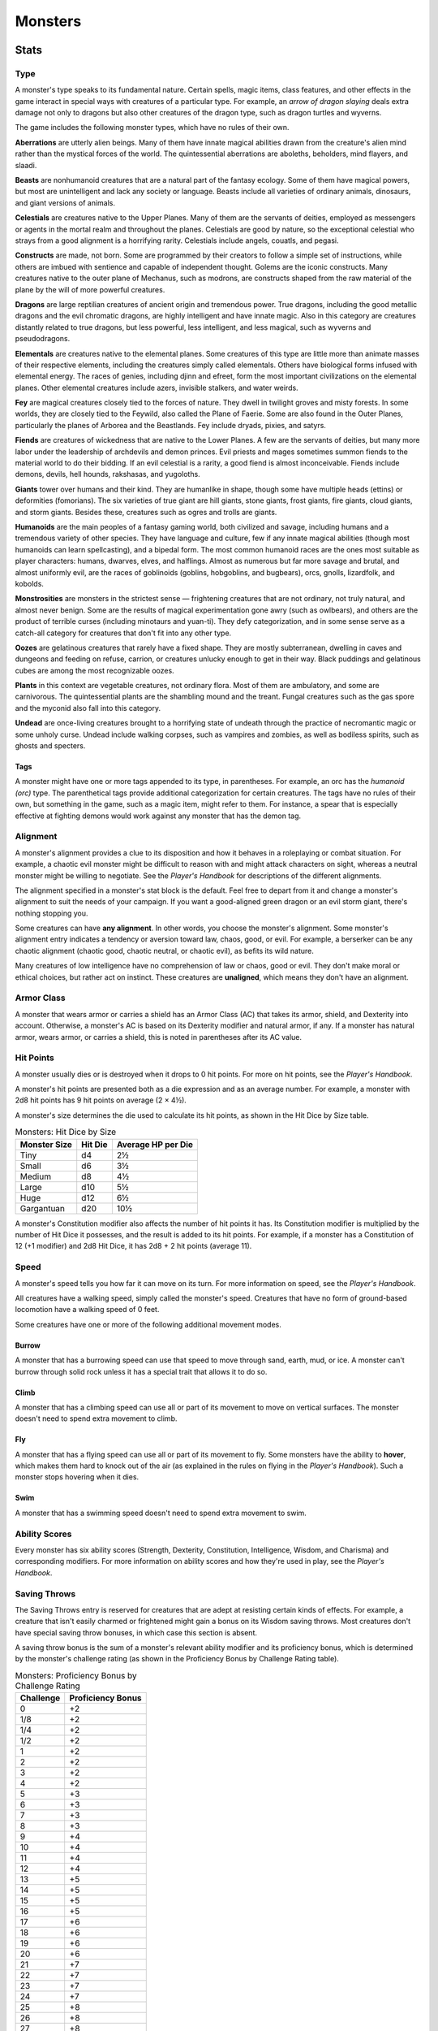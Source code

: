 .. -*- mode: rst; coding: utf-8 -*-

========
Monsters
========


.. https://stackoverflow.com/questions/11984652/bold-italic-in-restructuredtext

.. raw:: html

   <style type="text/css">
     span.bolditalic {
       font-weight: bold;
       font-style: italic;
     }
   </style>

.. role:: bi
   :class: bolditalic


Stats
=====


Type
----

A monster's type speaks to its fundamental nature. Certain spells, magic
items, class features, and other effects in the game interact in special
ways with creatures of a particular type. For example, an *arrow of
dragon slaying* deals extra damage not only to dragons but also other
creatures of the dragon type, such as dragon turtles and wyverns.

The game includes the following monster types, which have no rules of
their own.

**Aberrations** are utterly alien beings. Many of them have innate
magical abilities drawn from the creature's alien mind rather than the
mystical forces of the world. The quintessential aberrations are
aboleths, beholders, mind flayers, and slaadi.

**Beasts** are nonhumanoid creatures that are a natural part of the
fantasy ecology. Some of them have magical powers, but most are
unintelligent and lack any society or language. Beasts include all
varieties of ordinary animals, dinosaurs, and giant versions of animals.

**Celestials** are creatures native to the Upper Planes. Many of them
are the servants of deities, employed as messengers or agents in the
mortal realm and throughout the planes. Celestials are good by nature,
so the exceptional celestial who strays from a good alignment is a
horrifying rarity. Celestials include angels, couatls, and pegasi.

**Constructs** are made, not born. Some are programmed by their creators
to follow a simple set of instructions, while others are imbued with
sentience and capable of independent thought. Golems are the iconic
constructs. Many creatures native to the outer plane of Mechanus, such
as modrons, are constructs shaped from the raw material of the plane by
the will of more powerful creatures.

**Dragons** are large reptilian creatures of ancient origin and
tremendous power. True dragons, including the good metallic dragons and
the evil chromatic dragons, are highly intelligent and have innate
magic. Also in this category are creatures distantly related to true
dragons, but less powerful, less intelligent, and less magical, such as
wyverns and pseudodragons.

**Elementals** are creatures native to the elemental planes. Some
creatures of this type are little more than animate masses of their
respective elements, including the creatures simply called elementals.
Others have biological forms infused with elemental energy. The races of
genies, including djinn and efreet, form the most important
civilizations on the elemental planes. Other elemental creatures include
azers, invisible stalkers, and water weirds.

**Fey** are magical creatures closely tied to the forces of nature. They
dwell in twilight groves and misty forests. In some worlds, they are
closely tied to the Feywild, also called the Plane of Faerie. Some are
also found in the Outer Planes, particularly the planes of Arborea and
the Beastlands. Fey include dryads, pixies, and satyrs.

**Fiends** are creatures of wickedness that are native to the Lower
Planes. A few are the servants of deities, but many more labor under the
leadership of archdevils and demon princes. Evil priests and mages
sometimes summon fiends to the material world to do their bidding. If an
evil celestial is a rarity, a good fiend is almost inconceivable. Fiends
include demons, devils, hell hounds, rakshasas, and yugoloths.

**Giants** tower over humans and their kind. They are humanlike in
shape, though some have multiple heads (ettins) or deformities
(fomorians). The six varieties of true giant are hill giants, stone
giants, frost giants, fire giants, cloud giants, and storm giants.
Besides these, creatures such as ogres and trolls are giants.

**Humanoids** are the main peoples of a fantasy gaming world, both
civilized and savage, including humans and a tremendous variety of other
species. They have language and culture, few if any innate magical
abilities (though most humanoids can learn spellcasting), and a bipedal
form. The most common humanoid races are the ones most suitable as
player characters: humans, dwarves, elves, and halflings. Almost as
numerous but far more savage and brutal, and almost uniformly evil, are
the races of goblinoids (goblins, hobgoblins, and bugbears), orcs,
gnolls, lizardfolk, and kobolds.

**Monstrosities** are monsters in the strictest sense — frightening
creatures that are not ordinary, not truly natural, and almost never
benign. Some are the results of magical experimentation gone awry (such
as owlbears), and others are the product of terrible curses (including
minotaurs and yuan-ti). They defy categorization, and in some sense
serve as a catch-all category for creatures that don't fit into any
other type.

**Oozes** are gelatinous creatures that rarely have a fixed shape. They
are mostly subterranean, dwelling in caves and dungeons and feeding on
refuse, carrion, or creatures unlucky enough to get in their way. Black
puddings and gelatinous cubes are among the most recognizable oozes.

**Plants** in this context are vegetable creatures, not ordinary flora.
Most of them are ambulatory, and some are carnivorous. The
quintessential plants are the shambling mound and the treant. Fungal
creatures such as the gas spore and the myconid also fall into this
category.

**Undead** are once-living creatures brought to a horrifying state of
undeath through the practice of necromantic magic or some unholy curse.
Undead include walking corpses, such as vampires and zombies, as well as
bodiless spirits, such as ghosts and specters.


Tags
~~~~

A monster might have one or more tags appended to its type, in
parentheses. For example, an orc has the *humanoid (orc)* type. The
parenthetical tags provide additional categorization for certain
creatures. The tags have no rules of their own, but something in the
game, such as a magic item, might refer to them. For instance, a spear
that is especially effective at fighting demons would work against any
monster that has the demon tag.


Alignment
---------

A monster's alignment provides a clue to its disposition and how it
behaves in a roleplaying or combat situation. For example, a chaotic
evil monster might be difficult to reason with and might attack
characters on sight, whereas a neutral monster might be willing to
negotiate. See the *Player's Handbook* for descriptions of the different
alignments.

The alignment specified in a monster's stat block is the default. Feel
free to depart from it and change a monster's alignment to suit the
needs of your campaign. If you want a good-aligned green dragon or an
evil storm giant, there's nothing stopping you.

Some creatures can have **any alignment**. In other words, you choose
the monster's alignment. Some monster's alignment entry indicates a
tendency or aversion toward law, chaos, good, or evil. For example, a
berserker can be any chaotic alignment (chaotic good, chaotic neutral,
or chaotic evil), as befits its wild nature.

Many creatures of low intelligence have no comprehension of law or
chaos, good or evil. They don't make moral or ethical choices, but
rather act on instinct. These creatures are **unaligned**, which means
they don't have an alignment.


Armor Class
-----------

A monster that wears armor or carries a shield has an Armor Class (AC)
that takes its armor, shield, and Dexterity into account. Otherwise, a
monster's AC is based on its Dexterity modifier and natural armor, if
any. If a monster has natural armor, wears armor, or carries a shield,
this is noted in parentheses after its AC value.


Hit Points
----------

A monster usually dies or is destroyed when it drops to 0 hit points.
For more on hit points, see the *Player's Handbook*.

A monster's hit points are presented both as a die expression and as an
average number. For example, a monster with 2d8 hit points has 9 hit
points on average (2 × 4½).

A monster's size determines the die used to calculate its hit points, as
shown in the Hit Dice by Size table.

.. table:: Monsters: Hit Dice by Size

  +--------------+---------+--------------------+
  | Monster Size | Hit Die | Average HP per Die |
  +==============+=========+====================+
  | Tiny         | d4      | 2½                 |
  +--------------+---------+--------------------+
  | Small        | d6      | 3½                 |
  +--------------+---------+--------------------+
  | Medium       | d8      | 4½                 |
  +--------------+---------+--------------------+
  | Large        | d10     | 5½                 |
  +--------------+---------+--------------------+
  | Huge         | d12     | 6½                 |
  +--------------+---------+--------------------+
  | Gargantuan   | d20     | 10½                |
  +--------------+---------+--------------------+

A monster's Constitution modifier also affects the number of hit points
it has. Its Constitution modifier is multiplied by the number of Hit
Dice it possesses, and the result is added to its hit points. For
example, if a monster has a Constitution of 12 (+1 modifier) and 2d8 Hit
Dice, it has 2d8 + 2 hit points (average 11).


Speed
-----

A monster's speed tells you how far it can move on its turn. For more
information on speed, see the *Player's Handbook*.

All creatures have a walking speed, simply called the monster's speed.
Creatures that have no form of ground-based locomotion have a walking
speed of 0 feet.

Some creatures have one or more of the following additional movement
modes.


Burrow
~~~~~~

A monster that has a burrowing speed can use that speed to move through
sand, earth, mud, or ice. A monster can't burrow through solid rock
unless it has a special trait that allows it to do so.


Climb
~~~~~

A monster that has a climbing speed can use all or part of its movement
to move on vertical surfaces. The monster doesn't need to spend extra
movement to climb.


Fly
~~~

A monster that has a flying speed can use all or part of its movement to
fly. Some monsters have the ability to **hover**, which makes them hard
to knock out of the air (as explained in the rules on flying in the
*Player's Handbook*). Such a monster stops hovering when it dies.


Swim
~~~~

A monster that has a swimming speed doesn't need to spend extra movement
to swim.


Ability Scores
--------------

Every monster has six ability scores (Strength, Dexterity, Constitution,
Intelligence, Wisdom, and Charisma) and corresponding modifiers. For
more information on ability scores and how they're used in play, see the
*Player's Handbook*.


Saving Throws
-------------

The Saving Throws entry is reserved for creatures that are adept at
resisting certain kinds of effects. For example, a creature that isn't
easily charmed or frightened might gain a bonus on its Wisdom saving
throws. Most creatures don't have special saving throw bonuses, in which
case this section is absent.

A saving throw bonus is the sum of a monster's relevant ability modifier
and its proficiency bonus, which is determined by the monster's
challenge rating (as shown in the Proficiency Bonus by Challenge Rating
table).

.. table:: Monsters: Proficiency Bonus by Challenge Rating

  +-----------+-------------------+
  | Challenge | Proficiency Bonus |
  +===========+===================+
  | 0         | +2                |
  +-----------+-------------------+
  | 1/8       | +2                |
  +-----------+-------------------+
  | 1/4       | +2                |
  +-----------+-------------------+
  | 1/2       | +2                |
  +-----------+-------------------+
  | 1         | +2                |
  +-----------+-------------------+
  | 2         | +2                |
  +-----------+-------------------+
  | 3         | +2                |
  +-----------+-------------------+
  | 4         | +2                |
  +-----------+-------------------+
  | 5         | +3                |
  +-----------+-------------------+
  | 6         | +3                |
  +-----------+-------------------+
  | 7         | +3                |
  +-----------+-------------------+
  | 8         | +3                |
  +-----------+-------------------+
  | 9         | +4                |
  +-----------+-------------------+
  | 10        | +4                |
  +-----------+-------------------+
  | 11        | +4                |
  +-----------+-------------------+
  | 12        | +4                |
  +-----------+-------------------+
  | 13        | +5                |
  +-----------+-------------------+
  | 14        | +5                |
  +-----------+-------------------+
  | 15        | +5                |
  +-----------+-------------------+
  | 16        | +5                |
  +-----------+-------------------+
  | 17        | +6                |
  +-----------+-------------------+
  | 18        | +6                |
  +-----------+-------------------+
  | 19        | +6                |
  +-----------+-------------------+
  | 20        | +6                |
  +-----------+-------------------+
  | 21        | +7                |
  +-----------+-------------------+
  | 22        | +7                |
  +-----------+-------------------+
  | 23        | +7                |
  +-----------+-------------------+
  | 24        | +7                |
  +-----------+-------------------+
  | 25        | +8                |
  +-----------+-------------------+
  | 26        | +8                |
  +-----------+-------------------+
  | 27        | +8                |
  +-----------+-------------------+
  | 28        | +8                |
  +-----------+-------------------+
  | 29        | +9                |
  +-----------+-------------------+
  | 30        | +9                |
  +-----------+-------------------+


Skills
------

The Skills entry is reserved for monsters that are proficient in one or
more skills. For example, a monster that is very perceptive and stealthy
might have bonuses to Wisdom (Perception) and Dexterity (Stealth)
checks.

A skill bonus is the sum of a monster's relevant ability modifier and
its proficiency bonus, which is determined by the monster's challenge
rating (as shown in the Proficiency Bonus by Challenge Rating table).
Other modifiers might apply. For instance, a monster might have a
larger-than-expected bonus (usually double its proficiency bonus) to
account for its heightened expertise.

**Armor, Weapon, and Tool Proficiencies**

    Assume that a creature is proficient with its armor, weapons, and
    tools. If you swap them out, you decide whether the creature is
    proficient with its new equipment.

    For example, a hill giant typically wears hide armor and wields a
    greatclub. You could equip a hill giant with chain mail and a
    greataxe instead, and assume the giant is proficient with both, one
    or the other, or neither.

    See the Player's Handbook for rules on using armor or weapons
    without proficiency.


Vulnerabilities, Resistances, and Immunities
--------------------------------------------

Some creatures have vulnerability, resistance, or immunity to certain
types of damage. Particular creatures are even resistant or immune to
damage from nonmagical attacks (a magical attack is an attack delivered
by a spell, a magic item, or another magical source). In addition, some
creatures are immune to certain conditions.


Senses
------

The Senses entry notes a monster's passive Wisdom (Perception) score, as
well as any special senses the monster might have. Special senses are
described below.


Blindsight
~~~~~~~~~~

A monster with blindsight can perceive its surroundings without relying
on sight, within a specific radius.

Creatures without eyes, such as grimlocks and gray oozes, typically have
this special sense, as do creatures with echolocation or heightened
senses, such as bats and true dragons.

If a monster is naturally blind, it has a parenthetical note to this
effect, indicating that the radius of its blindsight defines the maximum
range of its perception.


Darkvision
~~~~~~~~~~

A monster with darkvision can see in the dark within a specific radius.
The monster can see in dim light within the radius as if it were bright
light, and in darkness as if it were dim light. The monster can't
discern color in darkness, only shades of gray. Many creatures that live
underground have this special sense.


Tremorsense
~~~~~~~~~~~

A monster with tremorsense can detect and pinpoint the origin of
vibrations within a specific radius, provided that the monster and the
source of the vibrations are in contact with the same ground or
substance. Tremorsense can't be used to detect flying or incorporeal
creatures. Many burrowing creatures, such as ankhegs and umber hulks,
have this special sense.


Truesight
~~~~~~~~~

A monster with truesight can, out to a specific range, see in normal and
magical darkness, see invisible creatures and objects, automatically
detect visual illusions and succeed on saving throws against them, and
perceive the original form of a shapechanger or a creature that is
transformed by magic. Furthermore, the monster can see into the Ethereal
Plane within the same range.


Languages
---------

The languages that a monster can speak are listed in alphabetical order.
Sometimes a monster can understand a language but can't speak it, and
this is noted in its entry. A "-" indicates that a creature neither
speaks nor understands any language.


Telepathy
~~~~~~~~~

Telepathy is a magical ability that allows a monster to communicate
mentally with another creature within a specified range. The contacted
creature doesn't need to share a language with the monster to
communicate in this way with it, but it must be able to understand at
least one language. A creature without telepathy can receive and respond
to telepathic messages but can't initiate or terminate a telepathic
conversation.

A telepathic monster doesn't need to see a contacted creature and can
end the telepathic contact at any time. The contact is broken as soon as
the two creatures are no longer within range of each other or if the
telepathic monster contacts a different creature within range. A
telepathic monster can initiate or terminate a telepathic conversation
without using an action, but while the monster is incapacitated, it
can't initiate telepathic contact, and any current contact is
terminated.

A creature within the area of an *antimagic field* or in any other
location where magic doesn't function can't send or receive telepathic
messages.


Challenge
---------

A monster's **Challenge rating** tells you how great a threat the
monster is. An appropriately equipped and well-rested party of four
adventurers should be able to defeat a monster that has a challenge
rating equal to its level without suffering any deaths. For example, a
party of four 3rd-level characters should find a monster with a
challenge rating of 3 to be a worthy challenge, but not a deadly one.

Monsters that are significantly weaker than 1st- level characters have a
challenge rating lower than 1. Monsters with a challenge rating of 0 are
insignificant except in large numbers; those with no effective attacks
are worth no experience points, while those that have attacks are worth
10 XP each.

Some monsters present a greater challenge than even a typical 20th-level
party can handle. These monsters have a challenge rating of 21 or higher
and are specifically designed to test player skill.


Experience Points
~~~~~~~~~~~~~~~~~

The number of experience points (XP) a monster is worth is based on its
challenge rating. Typically, XP is awarded for defeating the monster,
although the GM may also award XP for neutralizing the threat posed by
the monster in some other manner.

Unless something tells you otherwise, a monster summoned by a spell or
other magical ability is worth the XP noted in its stat block.

.. table:: Monsters: Experience Points by Challenge Rating

  +-----------+-----------+
  | Challenge | XP        |
  +===========+===========+
  | 0         | 0 or 10   |
  +-----------+-----------+
  | 1/8       | 25        |
  +-----------+-----------+
  | 1/4       | 50        |
  +-----------+-----------+
  | 1/2       | 100       |
  +-----------+-----------+
  | 1         | 200       |
  +-----------+-----------+
  | 2         | 450       |
  +-----------+-----------+
  | 3         | 700       |
  +-----------+-----------+
  | 4         | 1,100     |
  +-----------+-----------+
  | 5         | 1,800     |
  +-----------+-----------+
  | 6         | 2,300     |
  +-----------+-----------+
  | 7         | 2,900     |
  +-----------+-----------+
  | 8         | 3,900     |
  +-----------+-----------+
  | 14        | 11,500    |
  +-----------+-----------+
  | 15        | 13,000    |
  +-----------+-----------+
  | 16        | 15,000    |
  +-----------+-----------+
  | 17        | 18,000    |
  +-----------+-----------+
  | 18        | 20,000    |
  +-----------+-----------+
  | 19        | 22,000    |
  +-----------+-----------+
  | 20        | 25,000    |
  +-----------+-----------+
  | 21        | 33,000    |
  +-----------+-----------+
  | 22        | 41,000    |
  +-----------+-----------+
  | 23        | 50,000    |
  +-----------+-----------+
  | 24        | 62,000    |
  +-----------+-----------+
  | 25        | 75,000    |
  +-----------+-----------+


Special Traits
--------------

Special traits (which appear after a monster's challenge rating but
before any actions or reactions) are characteristics that are likely to
be relevant in a combat encounter and that require some explanation.


Innate Spellcasting
~~~~~~~~~~~~~~~~~~~

A monster with the innate ability to cast spells has the Innate
Spellcasting special trait. Unless noted otherwise, an innate spell of
1st level or higher is always cast at its lowest possible level and
can't be cast at a higher level. If a monster has a cantrip where its
level matters and no level is given, use the monster's challenge rating.

An innate spell can have special rules or restrictions. For example, a
drow mage can innately cast the *levitate* spell, but the spell has a
"self only" restriction, which means that the spell affects only the
drow mage.

A monster's innate spells can't be swapped out with other spells. If a
monster's innate spells don't require attack rolls, no attack bonus is
given for them.


Spellcasting
~~~~~~~~~~~~

A monster with the Spellcasting special trait has a spellcaster level
and spell slots, which it uses to cast its spells of 1st level and
higher (as explained in the *Player's Handbook*). The spellcaster level
is also used for any cantrips included in the feature.

The monster has a list of spells known or prepared from a specific
class. The list might also include spells from a feature in that class,
such as the Divine Domain feature of the cleric or the Druid Circle
feature of the druid. The monster is considered a member of that class
when attuning to or using a magic item that requires membership in the
class or access to its spell list.

A monster can cast a spell from its list at a higher level if it has the
spell slot to do so. For example, a drow mage with the 3rd-level
*lightning bolt* spell can cast it as a 5th-level spell by using one of
its 5th-level greater or lesser threat than suggested by its challenge
rating.


Psionics
~~~~~~~~

A monster that casts spells using only the power of its mind has the
psionics tag added to its Spellcasting or Innate Spellcasting special
trait. This tag carries no special rules of its own, but other parts of
the game might refer to it. A monster that has this tag typically
doesn't require any components to cast its spells.


Actions
-------

When a monster takes its action, it can choose from the options in the
Actions section of its stat block or use one of the actions available to
all creatures, such as the Dash or Hide action, as described in the
*Player's Handbook*.


Melee and Ranged Attacks
~~~~~~~~~~~~~~~~~~~~~~~~

The most common actions that a monster will take in combat are melee and
ranged attacks. These can be spell attacks or weapon attacks, where the
"weapon" might be a manufactured item or a natural weapon, such as a
claw or tail spike. For more information on different kinds of attacks,
see the *Player's Handbook*.

:bi:`Creature vs Target`. The target of a melee or ranged attack is
usually either one creature or one target, the difference being that a
"target" can be a creature or an object.

:bi:`Hit`. Any damage dealt or other effects that occur as a result of
an attack hitting a target are described after the "Hit" notation. You
have the option of taking average damage or rolling the damage; for this
reason, both the average damage and the die expression are presented.

:bi:`Miss`. If an attack has an effect that occurs on a miss, that
information is presented after the "Miss:" notation.

**Grapple Rules for Monsters**

    Many monsters have special attacks that allow them to quickly
    grapple prey. When a monster hits with such an attack, it doesn't
    need to make an additional ability check to determine whether the
    grapple succeeds, unless the attack says otherwise.

    A creature grappled by the monster can use its action to try to
    escape. To do so, it must succeed on a Strength (Athletics) or
    Dexterity (Acrobatics) check against the escape DC in the monster's
    stat block. If no escape DC is given, assume the DC is 10 + the
    monster's Strength (Athletics) modifier.


Multiattack
~~~~~~~~~~~

A creature that can make multiple attacks on its turn has the
Multiattack action. A creature can't use Multiattack when making an
opportunity attack, which must be a single melee attack.


Ammunition
~~~~~~~~~~

A monster carries enough ammunition to make its ranged attacks. You can
assume that a monster has 2d4 pieces of ammunition for a thrown weapon
attack, and 2d10 pieces of ammunition for a projectile weapon such as a
bow or crossbow.


Reactions
---------

If a monster can do something special with its reaction, that
information is contained here. If a creature has no special reaction,
this section is absent.


Limited Usage
-------------

Some special abilities have restrictions on the number of times they can
be used.

:bi:`X/Day`. The notation "X/Day" means a special ability can be used X
number of times and that a monster must finish a long rest to regain
expended uses. For example, "1/Day" means a special ability can be used
once and that the monster must finish a long rest to use it again.

:bi:`Recharge X-Y`. The notation "Recharge X-Y" means a monster can use
a special ability once and that the ability then has a random chance of
recharging during each subsequent round of combat. At the start of each
of the monster's turns, roll a d6. If the roll is one of the numbers in
the recharge notation, the monster regains the use of the special
ability. The ability also recharges when the monster finishes a short or
long rest.

For example, "Recharge 5-6" means a monster can use the special ability
once. Then, at the start of the monster's turn, it regains the use of
that ability if it rolls a 5 or 6 on a d6.

:bi:`Recharge after a Short or Long Rest`. This notation means that a
monster can use a special ability once and then must finish a short or
long rest to use it again.


Equipment
---------

A stat block rarely refers to equipment, other than armor or weapons
used by a monster. A creature that customarily wears clothes, such as a
humanoid, is assumed to be dressed appropriately.

You can equip monsters with additional gear and trinkets however you
like, and you decide how much of a monster's equipment is recoverable
after the creature is slain and whether any of that equipment is still
usable. A battered suit of armor made for a monster is rarely usable by
someone else, for instance.

If a spellcasting monster needs material components to cast its spells,
assume that it has the material components it needs to cast the spells
in its stat block.


Legendary Creatures
===================

A legendary creature can do things that ordinary creatures can't. It can
take special actions outside its turn, and it might exert magical
influence for miles around.

If a creature assumes the form of a legendary creature, such as through
a spell, it doesn't gain that form's legendary actions, lair actions, or
regional effects.


Legendary Actions
-----------------

A legendary creature can take a certain number of special actions — called
legendary actions — outside its turn. Only one legendary action option can
be used at a time and only at the end of another creature's turn. A
creature regains its spent legendary actions at the start of its turn.
It can forgo using them, and it can't use them while incapacitated or
otherwise unable to take actions. If surprised, it can't use them until
after its first turn in the combat.


A Legendary Creature's Lair
---------------------------

A legendary creature might have a section describing its lair and the
special effects it can create while there, either by act of will or
simply by being present. Such a section applies only to a legendary
creature that spends a great deal of time in its lair.


Lair Actions
~~~~~~~~~~~~

If a legendary creature has lair actions, it can use them to harness the
ambient magic in its lair. On initiative count 20 (losing all initiative
ties), it can use one of its lair action options. It can't do so while
incapacitated or otherwise unable to take actions. If surprised, it
can't use one until after its first turn in the combat.


Regional Effects
~~~~~~~~~~~~~~~~

The mere presence of a legendary creature can have strange and wondrous
effects on its environment, as noted in this section. Regional effects
end abruptly or dissipate over time when the legendary creature dies.
